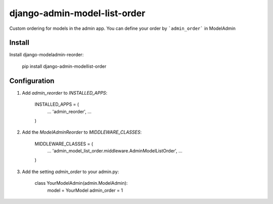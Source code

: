 django-admin-model-list-order
=============================


Custom ordering for models in the admin app. You can define your order by ```admin_order``` in ModelAdmin


Install
----------

Install django-modeladmin-reorder:



    pip install django-admin-modellist-order


Configuration
-------------

1. Add `admin_reorder` to `INSTALLED_APPS`:



    INSTALLED_APPS = (
        ...
        'admin_reorder',
        ...
    )


2. Add the `ModelAdminReorder` to `MIDDLEWARE_CLASSES`:



    MIDDLEWARE_CLASSES = (
        ...
        'admin_model_list_order.middleware.AdminModelListOrder',
        ...
    )

3. Add the setting `admin_order` to your admin.py:



    class YourModelAdmin(admin.ModelAdmin):
        model = YourModel
        admin_order = 1
